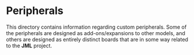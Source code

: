 * Peripherals
This directory contains information regarding custom peripherals.
Some of the peripherals are designed as add-ons/expansions to other
models, and others are designed as entirely distinct boards that are
in some way related to the *JML* project.
